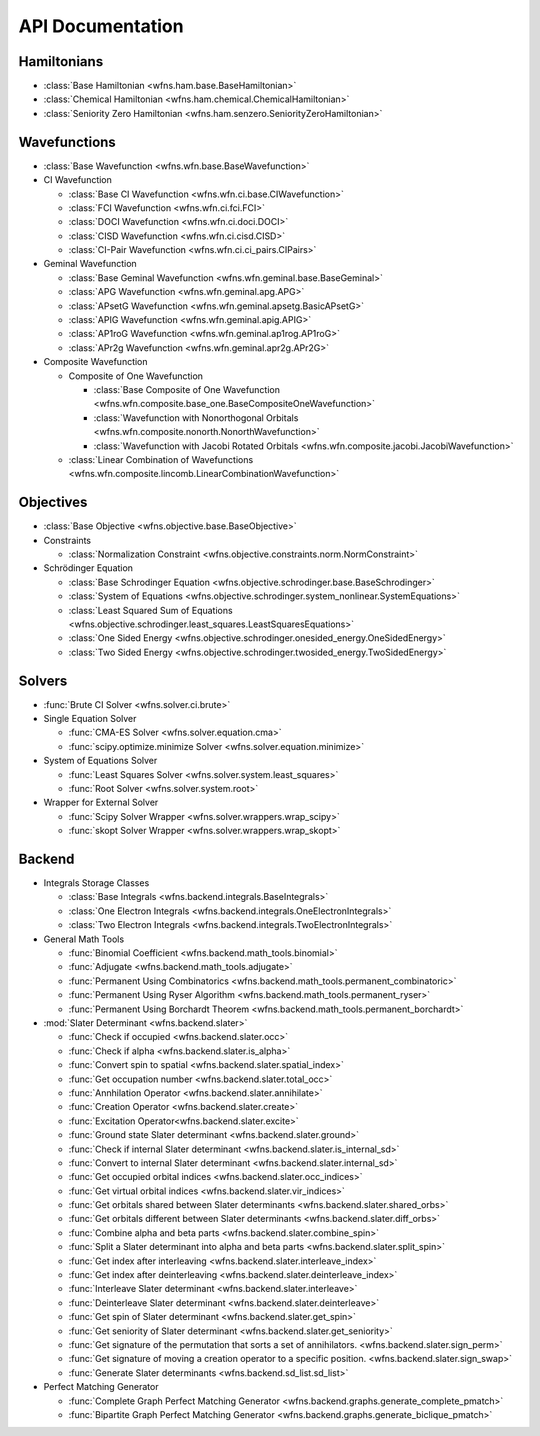 .. _api:

*****************
API Documentation
*****************

Hamiltonians
============

* :class:`Base Hamiltonian <wfns.ham.base.BaseHamiltonian>`
* :class:`Chemical Hamiltonian <wfns.ham.chemical.ChemicalHamiltonian>`
* :class:`Seniority Zero Hamiltonian <wfns.ham.senzero.SeniorityZeroHamiltonian>`

Wavefunctions
=============

* :class:`Base Wavefunction <wfns.wfn.base.BaseWavefunction>`
* CI Wavefunction

  * :class:`Base CI Wavefunction <wfns.wfn.ci.base.CIWavefunction>`
  * :class:`FCI Wavefunction <wfns.wfn.ci.fci.FCI>`
  * :class:`DOCI Wavefunction <wfns.wfn.ci.doci.DOCI>`
  * :class:`CISD Wavefunction <wfns.wfn.ci.cisd.CISD>`
  * :class:`CI-Pair Wavefunction <wfns.wfn.ci.ci_pairs.CIPairs>`

* Geminal Wavefunction

  * :class:`Base Geminal Wavefunction <wfns.wfn.geminal.base.BaseGeminal>`
  * :class:`APG Wavefunction <wfns.wfn.geminal.apg.APG>`
  * :class:`APsetG Wavefunction <wfns.wfn.geminal.apsetg.BasicAPsetG>`
  * :class:`APIG Wavefunction <wfns.wfn.geminal.apig.APIG>`
  * :class:`AP1roG Wavefunction <wfns.wfn.geminal.ap1rog.AP1roG>`
  * :class:`APr2g Wavefunction <wfns.wfn.geminal.apr2g.APr2G>`

* Composite Wavefunction

  * Composite of One Wavefunction

    * :class:`Base Composite of One Wavefunction <wfns.wfn.composite.base_one.BaseCompositeOneWavefunction>`
    * :class:`Wavefunction with Nonorthogonal Orbitals <wfns.wfn.composite.nonorth.NonorthWavefunction>`
    * :class:`Wavefunction with Jacobi Rotated Orbitals <wfns.wfn.composite.jacobi.JacobiWavefunction>`

  * :class:`Linear Combination of Wavefunctions <wfns.wfn.composite.lincomb.LinearCombinationWavefunction>`

Objectives
==========

* :class:`Base Objective <wfns.objective.base.BaseObjective>`
* Constraints

  * :class:`Normalization Constraint <wfns.objective.constraints.norm.NormConstraint>`

* Schrödinger Equation

  * :class:`Base Schrodinger Equation <wfns.objective.schrodinger.base.BaseSchrodinger>`
  * :class:`System of Equations <wfns.objective.schrodinger.system_nonlinear.SystemEquations>`
  * :class:`Least Squared Sum of Equations <wfns.objective.schrodinger.least_squares.LeastSquaresEquations>`
  * :class:`One Sided Energy <wfns.objective.schrodinger.onesided_energy.OneSidedEnergy>`
  * :class:`Two Sided Energy <wfns.objective.schrodinger.twosided_energy.TwoSidedEnergy>`

Solvers
=======

* :func:`Brute CI Solver <wfns.solver.ci.brute>`
* Single Equation Solver

  * :func:`CMA-ES Solver <wfns.solver.equation.cma>`
  * :func:`scipy.optimize.minimize Solver <wfns.solver.equation.minimize>`

* System of Equations Solver

  * :func:`Least Squares Solver <wfns.solver.system.least_squares>`
  * :func:`Root Solver <wfns.solver.system.root>`

* Wrapper for External Solver

  * :func:`Scipy Solver Wrapper <wfns.solver.wrappers.wrap_scipy>`
  * :func:`skopt Solver Wrapper <wfns.solver.wrappers.wrap_skopt>`

Backend
=======
* Integrals Storage Classes

  * :class:`Base Integrals <wfns.backend.integrals.BaseIntegrals>`
  * :class:`One Electron Integrals <wfns.backend.integrals.OneElectronIntegrals>`
  * :class:`Two Electron Integrals <wfns.backend.integrals.TwoElectronIntegrals>`

* General Math Tools

  * :func:`Binomial Coefficient <wfns.backend.math_tools.binomial>`
  * :func:`Adjugate <wfns.backend.math_tools.adjugate>`
  * :func:`Permanent Using Combinatorics <wfns.backend.math_tools.permanent_combinatoric>`
  * :func:`Permanent Using Ryser Algorithm <wfns.backend.math_tools.permanent_ryser>`
  * :func:`Permanent Using Borchardt Theorem <wfns.backend.math_tools.permanent_borchardt>`

* :mod:`Slater Determinant <wfns.backend.slater>`

  * :func:`Check if occupied <wfns.backend.slater.occ>`
  * :func:`Check if alpha <wfns.backend.slater.is_alpha>`
  * :func:`Convert spin to spatial <wfns.backend.slater.spatial_index>`
  * :func:`Get occupation number <wfns.backend.slater.total_occ>`
  * :func:`Annhilation Operator <wfns.backend.slater.annihilate>`
  * :func:`Creation Operator <wfns.backend.slater.create>`
  * :func:`Excitation Operator<wfns.backend.slater.excite>`
  * :func:`Ground state Slater determinant <wfns.backend.slater.ground>`
  * :func:`Check if internal Slater determinant <wfns.backend.slater.is_internal_sd>`
  * :func:`Convert to internal Slater determinant <wfns.backend.slater.internal_sd>`
  * :func:`Get occupied orbital indices <wfns.backend.slater.occ_indices>`
  * :func:`Get virtual orbital indices <wfns.backend.slater.vir_indices>`
  * :func:`Get orbitals shared between Slater determinants <wfns.backend.slater.shared_orbs>`
  * :func:`Get orbitals different between Slater determinants <wfns.backend.slater.diff_orbs>`
  * :func:`Combine alpha and beta parts <wfns.backend.slater.combine_spin>`
  * :func:`Split a Slater determinant into alpha and beta parts <wfns.backend.slater.split_spin>`
  * :func:`Get index after interleaving <wfns.backend.slater.interleave_index>`
  * :func:`Get index after deinterleaving <wfns.backend.slater.deinterleave_index>`
  * :func:`Interleave Slater determinant <wfns.backend.slater.interleave>`
  * :func:`Deinterleave Slater determinant <wfns.backend.slater.deinterleave>`
  * :func:`Get spin of Slater determinant <wfns.backend.slater.get_spin>`
  * :func:`Get seniority of Slater determinant <wfns.backend.slater.get_seniority>`
  * :func:`Get signature of the permutation that sorts a set of annihilators. <wfns.backend.slater.sign_perm>`
  * :func:`Get signature of moving a creation operator to a specific position. <wfns.backend.slater.sign_swap>`
  * :func:`Generate Slater determinants <wfns.backend.sd_list.sd_list>`

* Perfect Matching Generator

  * :func:`Complete Graph Perfect Matching Generator <wfns.backend.graphs.generate_complete_pmatch>`
  * :func:`Bipartite Graph Perfect Matching Generator <wfns.backend.graphs.generate_biclique_pmatch>`


.. Silent api generation
    .. autosummary::
      :toctree: modules/generated

      wfns.ham.base.BaseHamiltonian
      wfns.ham.chemical.ChemicalHamiltonian
      wfns.ham.senzero.SeniorityZeroHamiltonian

      wfns.solver.ci.brute
      wfns.solver.equation.cma
      wfns.solver.equation.minimize
      wfns.solver.system.least_squares
      wfns.solver.system.root
      wfns.solver.wrappers
      wfns.solver.wrappers.wrap_scipy
      wfns.solver.wrappers.wrap_skopt

      wfns.objective.base.BaseObjective
      wfns.objective.constraints.norm.NormConstraint
      wfns.objective.schrodinger.base.BaseSchrodinger
      wfns.objective.schrodinger.system_nonlinear.SystemEquations
      wfns.objective.schrodinger.least_squares.LeastSquaresEquations
      wfns.objective.schrodinger.onesided_energy.OneSidedEnergy
      wfns.objective.schrodinger.twosided_energy.TwoSidedEnergy

      wfns.wfn.base.BaseWavefunction
      wfns.wfn.ci.base.CIWavefunction
      wfns.wfn.ci.fci.FCI
      wfns.wfn.ci.doci.DOCI
      wfns.wfn.ci.cisd.CISD
      wfns.wfn.ci.ci_pairs.CIPairs
      wfns.wfn.geminal.base.BaseGeminal
      wfns.wfn.geminal.apg.APG
      wfns.wfn.geminal.apsetg.BasicAPsetG
      wfns.wfn.geminal.apig.APIG
      wfns.wfn.geminal.ap1rog.AP1roG
      wfns.wfn.geminal.apr2g.APr2G
      wfns.wfn.composite.base_one.BaseCompositeOneWavefunction
      wfns.wfn.composite.nonorth.NonorthWavefunction
      wfns.wfn.composite.jacobi.JacobiWavefunction
      wfns.wfn.composite.lincomb.LinearCombinationWavefunction

      wfns.backend.integrals.BaseIntegrals
      wfns.backend.integrals.OneElectronIntegrals
      wfns.backend.integrals.TwoElectronIntegrals

      wfns.backend.math_tools.binomial
      wfns.backend.math_tools.adjugate
      wfns.backend.math_tools.permanent_combinatoric
      wfns.backend.math_tools.permanent_ryser
      wfns.backend.math_tools.permanent_borchardt
      wfns.backend.math_tools.unitary_matrix

      wfns.backend.slater
      wfns.backend.slater.is_internal_sd
      wfns.backend.slater.is_sd_compatible
      wfns.backend.slater.internal_sd
      wfns.backend.slater.occ
      wfns.backend.slater.occ_indices
      wfns.backend.slater.vir_indices
      wfns.backend.slater.total_occ
      wfns.backend.slater.is_alpha
      wfns.backend.slater.spatial_index
      wfns.backend.slater.annihilate
      wfns.backend.slater.create
      wfns.backend.slater.excite
      wfns.backend.slater.ground
      wfns.backend.slater.shared_orbs
      wfns.backend.slater.diff_orbs
      wfns.backend.slater.combine_spin
      wfns.backend.slater.split_spin
      wfns.backend.slater.interleave_index
      wfns.backend.slater.deinterleave_index
      wfns.backend.slater.interleave
      wfns.backend.slater.deinterleave
      wfns.backend.slater.get_spin
      wfns.backend.slater.get_seniority
      wfns.backend.slater.sign_perm
      wfns.backend.slater.sign_swap

      wfns.backend.sd_list.sd_list

      wfns.backend.graphs.generate_complete_pmatch
      wfns.backend.graphs.generate_biclique_pmatch
